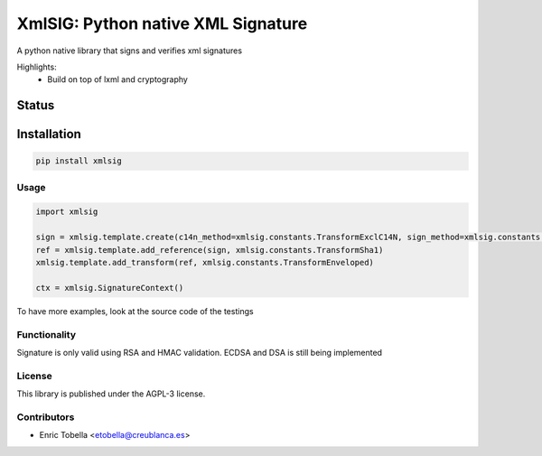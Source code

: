 ===================================
XmlSIG: Python native XML Signature
===================================

A python native library that signs and verifies xml signatures

Highlights:
 * Build on top of lxml and cryptography


.. start-no-pypi

Status
------

.. image:: https://travis-ci.org/etobella/python-xmlsig.svg?branch=master
    :target: https://travis-ci.org/etobella/python-xmlsig

.. image:: http://codecov.io/github/etobella/python-xmlsig/coverage.svg?branch=master
    :target: http://codecov.io/github/etobella/python-xmlsig?branch=master

.. image:: https://img.shields.io/pypi/v/xmlsig.svg
    :target: https://pypi.python.org/pypi/xmlsig/

.. end-no-pypi

Installation
------------

.. code-block:: bash

    pip install xmlsig

Usage
=====

.. code::

  import xmlsig

  sign = xmlsig.template.create(c14n_method=xmlsig.constants.TransformExclC14N, sign_method=xmlsig.constants.TransformRsaSha1)
  ref = xmlsig.template.add_reference(sign, xmlsig.constants.TransformSha1)
  xmlsig.template.add_transform(ref, xmlsig.constants.TransformEnveloped)

  ctx = xmlsig.SignatureContext()



To have more examples, look at the source code of the testings

Functionality
=============

Signature is only valid using RSA and HMAC validation.
ECDSA and DSA is still being implemented

License
=======

This library is published under the AGPL-3 license.

Contributors
============

* Enric Tobella <etobella@creublanca.es>
